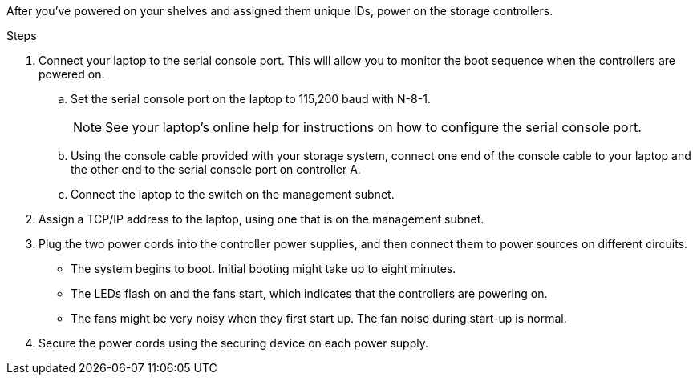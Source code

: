 // to reference this file and have pdf work correctly, use one block based on context and uncomment it

// if the context is a1k and a70-90 and c80:

// :a1k-a70-90:
// include::../_include/install_power_controllers_conditional.adoc[]
// :a1k-a70-90!:

// if the context is a20-30-50 or c30-60:

// :fas50-a20-30-50:
// include::../_include/install_power_controllers_conditional.adoc[]
// :fas50-a20-30-50!:

// if the context is fas70-90:

// :fas70-90:
// include::../_include/install_power_controllers_conditional.adoc[]
// :fas-70-90!:


After you've powered on your shelves and assigned them unique IDs, power on the storage controllers.

.Steps

. Connect your laptop to the serial console port. This will allow you to monitor the boot sequence when the controllers are powered on.

.. Set the serial console port on the laptop to 115,200 baud with N-8-1.
+
NOTE: See your laptop's online help for instructions on how to configure the serial console port.

.. Using the console cable provided with your storage system, connect one end of the console cable to your laptop and the other end to the serial console port on controller A.
 
.. Connect the laptop to the switch on the management subnet.
+
// next image applies only to A1K and A70-90
ifdef::a1k-a70-90[]
image::../media/drw_a1k_70-90_console_connection_ieops-1702.svg[Console connections]
endif::a1k-a70-90[]
// next image applies only to FAS50 and A20-30-50
ifdef::fas50-a20-30-50[]
image::../media/drw_g_isi_console_serial_port_cabling_ieops-1882.svg[Console connections]
endif::fas50-a20-30-50[]

. Assign a TCP/IP address to the laptop, using one that is on the management subnet.

. Plug the two power cords into the controller power supplies, and then connect them to power sources on different circuits.
+
// next image applies only to A1K, A70-90 and FAS70-90
ifdef::a1k-a70-90[]
image::../media/drw_affa1k_power_source_icon_ieops-1700.svg[AFF A1K AFF A70 or AFF A90 or FAS70 or FAS90 power connection diagram]
endif::a1k-a70-90[]
// next image applies only to FAS50 and A20-30-50
ifdef::fas50-a20-30-50[]
image::../media/drw_psu_layout_1_ieops-1886.svg[A20 or A30 or A50 storage system power connection diagram]
endif::fas50-a20-30-50[]
+
* The system begins to boot. Initial booting might take up to eight minutes. 
+
* The LEDs flash on and the fans start, which indicates that the controllers are powering on.
+
* The fans might be very noisy when they first start up. The fan noise during start-up is normal.
+
// next bullet applies only to FAS50 and A20-30-50
ifdef::fas50-a20-30-50[]
* The shelf ID display on the front of the system chassis does not illuminate.
endif::fas50-a20-30-50[]
+
. Secure the power cords using the securing device on each power supply.
